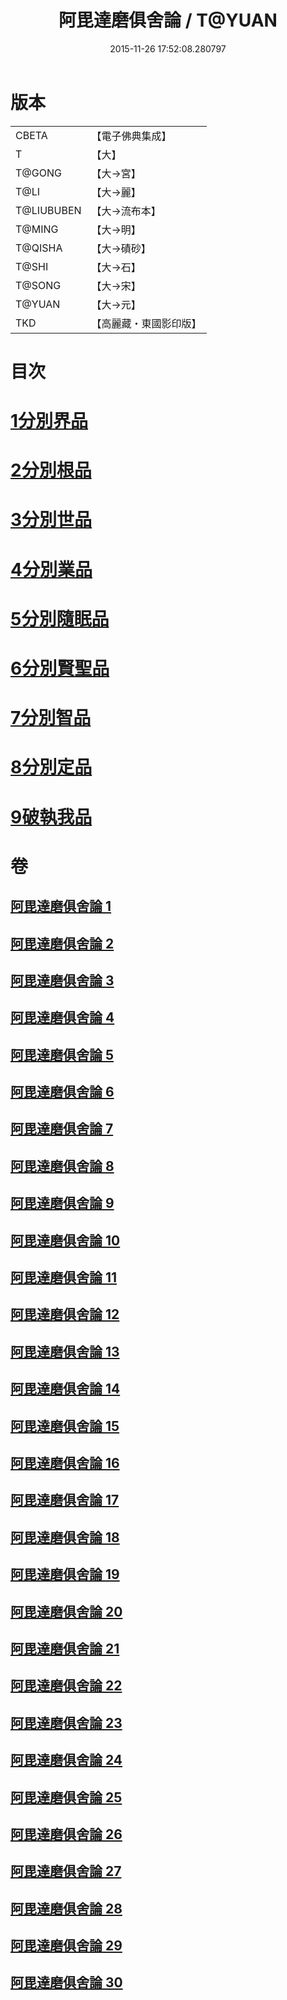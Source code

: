 #+TITLE: 阿毘達磨俱舍論 / T@YUAN
#+DATE: 2015-11-26 17:52:08.280797
* 版本
 |     CBETA|【電子佛典集成】|
 |         T|【大】     |
 |    T@GONG|【大→宮】   |
 |      T@LI|【大→麗】   |
 |T@LIUBUBEN|【大→流布本】 |
 |    T@MING|【大→明】   |
 |   T@QISHA|【大→磧砂】  |
 |     T@SHI|【大→石】   |
 |    T@SONG|【大→宋】   |
 |    T@YUAN|【大→元】   |
 |       TKD|【高麗藏・東國影印版】|

* 目次
* [[file:KR6l0023_001.txt::001-0001a7][1分別界品]]
* [[file:KR6l0023_003.txt::003-0013b10][2分別根品]]
* [[file:KR6l0023_008.txt::008-0040c22][3分別世品]]
* [[file:KR6l0023_013.txt::013-0067b6][4分別業品]]
* [[file:KR6l0023_019.txt::019-0098b17][5分別隨眠品]]
* [[file:KR6l0023_022.txt::022-0113c6][6分別賢聖品]]
* [[file:KR6l0023_026.txt::026-0134b19][7分別智品]]
* [[file:KR6l0023_028.txt::028-0145a18][8分別定品]]
* [[file:KR6l0023_029.txt::0152b23][9破執我品]]
* 卷
** [[file:KR6l0023_001.txt][阿毘達磨俱舍論 1]]
** [[file:KR6l0023_002.txt][阿毘達磨俱舍論 2]]
** [[file:KR6l0023_003.txt][阿毘達磨俱舍論 3]]
** [[file:KR6l0023_004.txt][阿毘達磨俱舍論 4]]
** [[file:KR6l0023_005.txt][阿毘達磨俱舍論 5]]
** [[file:KR6l0023_006.txt][阿毘達磨俱舍論 6]]
** [[file:KR6l0023_007.txt][阿毘達磨俱舍論 7]]
** [[file:KR6l0023_008.txt][阿毘達磨俱舍論 8]]
** [[file:KR6l0023_009.txt][阿毘達磨俱舍論 9]]
** [[file:KR6l0023_010.txt][阿毘達磨俱舍論 10]]
** [[file:KR6l0023_011.txt][阿毘達磨俱舍論 11]]
** [[file:KR6l0023_012.txt][阿毘達磨俱舍論 12]]
** [[file:KR6l0023_013.txt][阿毘達磨俱舍論 13]]
** [[file:KR6l0023_014.txt][阿毘達磨俱舍論 14]]
** [[file:KR6l0023_015.txt][阿毘達磨俱舍論 15]]
** [[file:KR6l0023_016.txt][阿毘達磨俱舍論 16]]
** [[file:KR6l0023_017.txt][阿毘達磨俱舍論 17]]
** [[file:KR6l0023_018.txt][阿毘達磨俱舍論 18]]
** [[file:KR6l0023_019.txt][阿毘達磨俱舍論 19]]
** [[file:KR6l0023_020.txt][阿毘達磨俱舍論 20]]
** [[file:KR6l0023_021.txt][阿毘達磨俱舍論 21]]
** [[file:KR6l0023_022.txt][阿毘達磨俱舍論 22]]
** [[file:KR6l0023_023.txt][阿毘達磨俱舍論 23]]
** [[file:KR6l0023_024.txt][阿毘達磨俱舍論 24]]
** [[file:KR6l0023_025.txt][阿毘達磨俱舍論 25]]
** [[file:KR6l0023_026.txt][阿毘達磨俱舍論 26]]
** [[file:KR6l0023_027.txt][阿毘達磨俱舍論 27]]
** [[file:KR6l0023_028.txt][阿毘達磨俱舍論 28]]
** [[file:KR6l0023_029.txt][阿毘達磨俱舍論 29]]
** [[file:KR6l0023_030.txt][阿毘達磨俱舍論 30]]
